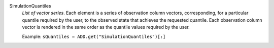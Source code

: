 .. index:: single: SimulationQuantiles

SimulationQuantiles
  *List of vector series*. Each element is a series of observation column
  vectors, corresponding, for a particular quantile required by the user, to
  the observed state that achieves the requested quantile. Each observation
  column vector is rendered in the same order as the quantile values required
  by the user.

  Example:
  ``sQuantiles = ADD.get("SimulationQuantiles")[:]``
